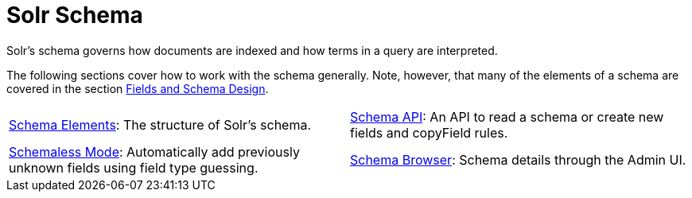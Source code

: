 = Solr Schema
:page-children: schema-elements, \
    schema-api, \
    schemaless-mode, \
    schema-browser-screen
// Licensed to the Apache Software Foundation (ASF) under one
// or more contributor license agreements.  See the NOTICE file
// distributed with this work for additional information
// regarding copyright ownership.  The ASF licenses this file
// to you under the Apache License, Version 2.0 (the
// "License"); you may not use this file except in compliance
// with the License.  You may obtain a copy of the License at
//
//   http://www.apache.org/licenses/LICENSE-2.0
//
// Unless required by applicable law or agreed to in writing,
// software distributed under the License is distributed on an
// "AS IS" BASIS, WITHOUT WARRANTIES OR CONDITIONS OF ANY
// KIND, either express or implied.  See the License for the
// specific language governing permissions and limitations
// under the License.

[.lead]
Solr's schema governs how documents are indexed and how terms in a query are interpreted.

The following sections cover how to work with the schema generally.
Note, however, that many of the elements of a schema are covered in the section <<fields-and-schema-design.adoc#,Fields and Schema Design>>.

****
// This tags the below list so it can be used in the parent page section list
// tag::schema-sections[]
[cols="1,1",frame=none,grid=none,stripes=none]
|===
| <<schema-elements.adoc#,Schema Elements>>: The structure of Solr's schema.
| <<schema-api.adoc#,Schema API>>: An API to read a schema or create new fields and copyField rules.
| <<schemaless-mode.adoc#,Schemaless Mode>>: Automatically add previously unknown fields using field type guessing.
| <<schema-browser-screen.adoc#,Schema Browser>>: Schema details through the Admin UI.
|===
// end::schema-sections[]
****
